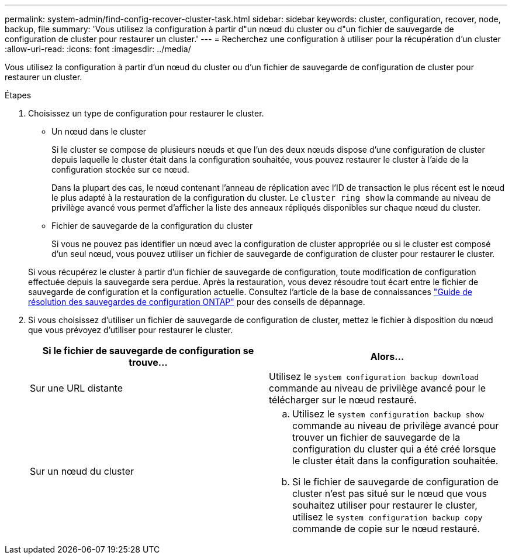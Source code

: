 ---
permalink: system-admin/find-config-recover-cluster-task.html 
sidebar: sidebar 
keywords: cluster, configuration, recover, node, backup, file 
summary: 'Vous utilisez la configuration à partir d"un nœud du cluster ou d"un fichier de sauvegarde de configuration de cluster pour restaurer un cluster.' 
---
= Recherchez une configuration à utiliser pour la récupération d'un cluster
:allow-uri-read: 
:icons: font
:imagesdir: ../media/


[role="lead"]
Vous utilisez la configuration à partir d'un nœud du cluster ou d'un fichier de sauvegarde de configuration de cluster pour restaurer un cluster.

.Étapes
. Choisissez un type de configuration pour restaurer le cluster.
+
** Un nœud dans le cluster
+
Si le cluster se compose de plusieurs nœuds et que l'un des deux nœuds dispose d'une configuration de cluster depuis laquelle le cluster était dans la configuration souhaitée, vous pouvez restaurer le cluster à l'aide de la configuration stockée sur ce nœud.

+
Dans la plupart des cas, le nœud contenant l'anneau de réplication avec l'ID de transaction le plus récent est le nœud le plus adapté à la restauration de la configuration du cluster. Le `cluster ring show` la commande au niveau de privilège avancé vous permet d'afficher la liste des anneaux répliqués disponibles sur chaque nœud du cluster.

** Fichier de sauvegarde de la configuration du cluster
+
Si vous ne pouvez pas identifier un nœud avec la configuration de cluster appropriée ou si le cluster est composé d'un seul nœud, vous pouvez utiliser un fichier de sauvegarde de configuration de cluster pour restaurer le cluster.

+
Si vous récupérez le cluster à partir d'un fichier de sauvegarde de configuration, toute modification de configuration effectuée depuis la sauvegarde sera perdue. Après la restauration, vous devez résoudre tout écart entre le fichier de sauvegarde de configuration et la configuration actuelle. Consultez l'article de la base de connaissances link:https://kb.netapp.com/Advice_and_Troubleshooting/Data_Storage_Software/ONTAP_OS/ONTAP_Configuration_Backup_Resolution_Guide["Guide de résolution des sauvegardes de configuration ONTAP"] pour des conseils de dépannage.



. Si vous choisissez d'utiliser un fichier de sauvegarde de configuration de cluster, mettez le fichier à disposition du nœud que vous prévoyez d'utiliser pour restaurer le cluster.
+
|===
| Si le fichier de sauvegarde de configuration se trouve... | Alors... 


 a| 
Sur une URL distante
 a| 
Utilisez le `system configuration backup download` commande au niveau de privilège avancé pour le télécharger sur le nœud restauré.



 a| 
Sur un nœud du cluster
 a| 
.. Utilisez le `system configuration backup show` commande au niveau de privilège avancé pour trouver un fichier de sauvegarde de la configuration du cluster qui a été créé lorsque le cluster était dans la configuration souhaitée.
.. Si le fichier de sauvegarde de configuration de cluster n'est pas situé sur le nœud que vous souhaitez utiliser pour restaurer le cluster, utilisez le `system configuration backup copy` commande de copie sur le nœud restauré.


|===

